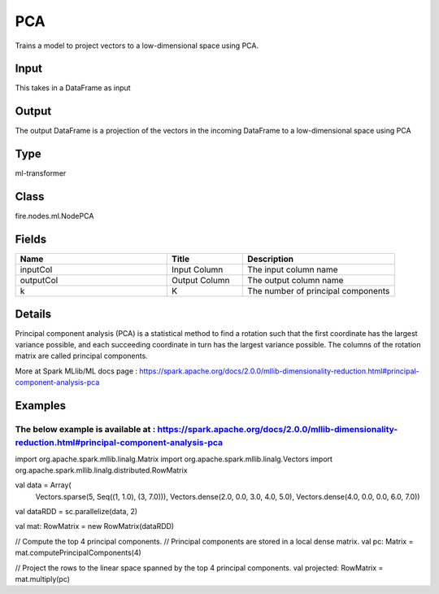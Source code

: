 PCA
=========== 

Trains a model to project vectors to a low-dimensional space using PCA.

Input
--------------
This takes in a DataFrame as input

Output
--------------
The output DataFrame is a projection of the vectors in the incoming DataFrame to a low-dimensional space using PCA

Type
--------- 

ml-transformer

Class
--------- 

fire.nodes.ml.NodePCA

Fields
--------- 

.. list-table::
      :widths: 10 5 10
      :header-rows: 1

      * - Name
        - Title
        - Description
      * - inputCol
        - Input Column
        - The input column name
      * - outputCol
        - Output Column
        - The output column name
      * - k
        - K
        - The number of principal components


Details
-------


Principal component analysis (PCA) is a statistical method to find a rotation such that the first coordinate has the largest variance possible, and each succeeding coordinate in turn has the largest variance possible. 
The columns of the rotation matrix are called principal components.

More at Spark MLlib/ML docs page : https://spark.apache.org/docs/2.0.0/mllib-dimensionality-reduction.html#principal-component-analysis-pca


Examples
-------


The below example is available at : https://spark.apache.org/docs/2.0.0/mllib-dimensionality-reduction.html#principal-component-analysis-pca
+++++++++++++++

import org.apache.spark.mllib.linalg.Matrix
import org.apache.spark.mllib.linalg.Vectors
import org.apache.spark.mllib.linalg.distributed.RowMatrix

val data = Array(
  Vectors.sparse(5, Seq((1, 1.0), (3, 7.0))),
  Vectors.dense(2.0, 0.0, 3.0, 4.0, 5.0),
  Vectors.dense(4.0, 0.0, 0.0, 6.0, 7.0))

val dataRDD = sc.parallelize(data, 2)

val mat: RowMatrix = new RowMatrix(dataRDD)

// Compute the top 4 principal components.
// Principal components are stored in a local dense matrix.
val pc: Matrix = mat.computePrincipalComponents(4)

// Project the rows to the linear space spanned by the top 4 principal components.
val projected: RowMatrix = mat.multiply(pc)
